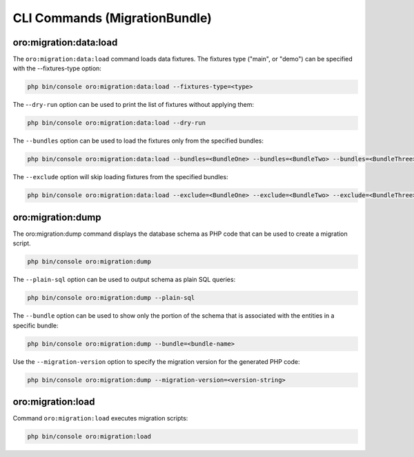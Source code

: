 CLI Commands (MigrationBundle)
==============================

oro:migration:data:load
-----------------------

The ``oro:migration:data:load`` command loads data fixtures. The fixtures type ("main", or "demo") can be specified with the --fixtures-type option:

.. code-block:: none

    php bin/console oro:migration:data:load --fixtures-type=<type>

The -``-dry-run`` option can be used to print the list of fixtures without applying them:

.. code-block:: none

    php bin/console oro:migration:data:load --dry-run

The ``--bundles`` option can be used to load the fixtures only from the specified bundles:

.. code-block:: none

    php bin/console oro:migration:data:load --bundles=<BundleOne> --bundles=<BundleTwo> --bundles=<BundleThree>

The ``--exclude`` option will skip loading fixtures from the specified bundles:

.. code-block:: none

    php bin/console oro:migration:data:load --exclude=<BundleOne> --exclude=<BundleTwo> --exclude=<BundleThree>

oro:migration:dump
------------------

The oro:migration:dump command displays the database schema as PHP code that can be used to create a migration script.

.. code-block:: none

    php bin/console oro:migration:dump

The ``--plain-sql`` option can be used to output schema as plain SQL queries:

.. code-block:: none

    php bin/console oro:migration:dump --plain-sql

The ``--bundle`` option can be used to show only the portion of the schema that is associated with the entities in a specific bundle:

.. code-block:: none

    php bin/console oro:migration:dump --bundle=<bundle-name>

Use the ``--migration-version`` option to specify the migration version for the generated PHP code:

.. code-block:: none

    php bin/console oro:migration:dump --migration-version=<version-string>

oro:migration:load
------------------

Command ``oro:migration:load`` executes migration scripts:

.. code-block:: none

   php bin/console oro:migration:load